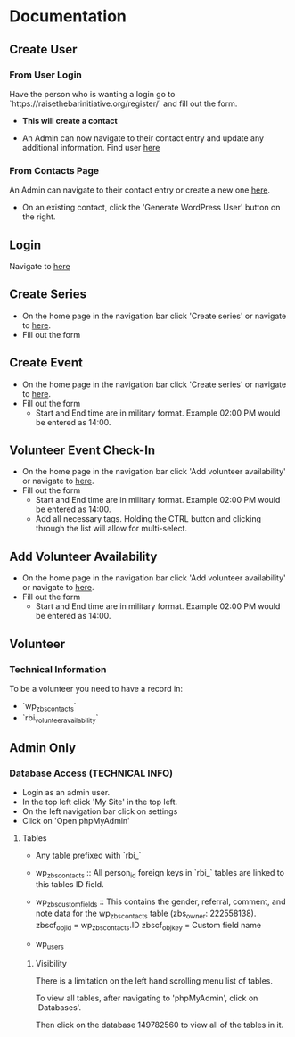#+STARTUP: content showstars indent
#+TILE: Raise the Bar Documentation

* Documentation
** Create User
*** From User Login
Have the person who is wanting a login go to `https://raisethebarinitiative.org/register/` and fill out the form.

- *This will create a contact*
  
- An Admin can now navigate to their contact entry and update any additional information.
  Find user [[https://raisethebarinitiative.org/wp-admin/admin.php?page=manage-customers][here]]
  
*** From Contacts Page
An Admin can navigate to their contact entry or create a new one [[https://raisethebarinitiative.org/wp-admin/admin.php?page=manage-customers][here]].

- On an existing contact, click the 'Generate WordPress User' button on the right.
  [[./Generate_WordPress_User.png]]

** Login
Navigate to [[https://raisethebarinitiative.org/login/][here]]

** Create Series
- On the home page in the navigation bar click 'Create series' or navigate to [[https://raisethebarinitiative.org/create-series/?theme_preview=true&iframe=true&frame-nonce=94396a94e9&calypso_token=3e612786-0e28-40cd-9c88-333bae4ef8a1][here]].
- Fill out the form

** Create Event
- On the home page in the navigation bar click 'Create series' or navigate to [[https://raisethebarinitiative.org/create-series/?theme_preview=true&iframe=true&frame-nonce=94396a94e9&calypso_token=3e612786-0e28-40cd-9c88-333bae4ef8a1][here]].
- Fill out the form
  - Start and End time are in military format. Example 02:00 PM would be entered as 14:00.

** Volunteer Event Check-In
- On the home page in the navigation bar click 'Add volunteer availability' or navigate to [[https://raisethebarinitiative.org/volunteer-event-check-in/?theme_preview=true&iframe=true&frame-nonce=94396a94e9&calypso_token=3e612786-0e28-40cd-9c88-333bae4ef8a1][here]].
- Fill out the form
  - Start and End time are in military format. Example 02:00 PM would be entered as 14:00.
  - Add all necessary tags. Holding the CTRL button and clicking through the list will allow for multi-select.
    
** Add Volunteer Availability
- On the home page in the navigation bar click 'Add volunteer availability' or navigate to [[https://raisethebarinitiative.org/add-volunteer-availability/?theme_preview=true&iframe=true&frame-nonce=94396a94e9&calypso_token=3e612786-0e28-40cd-9c88-333bae4ef8a1][here]].
- Fill out the form
  - Start and End time are in military format. Example 02:00 PM would be entered as 14:00.

** Volunteer

*** Technical Information
To be a volunteer you need to have a record in:
- `wp_zbs_contacts`
- `rbi_volunteer_availability`
  
** Admin Only

*** Database Access (TECHNICAL INFO)
- Login as an admin user.
- In the top left click 'My Site' in the top left.
  [[./Admin_My_Site.png]]
- On the left navigation bar click on settings
  [[./Settings_Hosting_Configuration.png]]
- Click on 'Open phpMyAdmin'
  [[./phpMyAdmin_Database_Access.png]]

**** Tables
- Any table prefixed with `rbi_`

- wp_zbs_contacts ::
  All person_id foreign keys in `rbi_` tables are linked to this tables ID field.

- wp_zbs_customfields ::
  This contains the gender, referral, comment, and note data for the wp_zbs_contacts table (zbs_owner: 222558138).
  zbscf_objid = wp_zbs_contacts.ID
  zbscf_objkey = Custom field name
  
- wp_users

***** Visibility 
There is a limitation on the left hand scrolling menu list of tables.

To view all tables, after navigating to 'phpMyAdmin', click on 'Databases'.
[[./Databases_All_Tables.png]]

Then click on the database 149782560 to view all of the tables in it.

[[./Database.png]]
